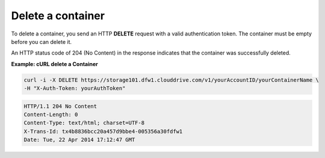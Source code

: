 .. _gsg-delete-container:

Delete a container
~~~~~~~~~~~~~~~~~~~~

To delete a container, you send an HTTP **DELETE** request with a valid
authentication token. The container must be empty before you can delete
it.

An HTTP status code of 204 (No Content) in the response indicates that
the container was successfully deleted.

 
**Example: cURL delete a Container**

.. code::  

   curl -i -X DELETE https://storage101.dfw1.clouddrive.com/v1/yourAccountID/yourContainerName \
   -H "X-Auth-Token: yourAuthToken"  

.. code::  

   HTTP/1.1 204 No Content
   Content-Length: 0
   Content-Type: text/html; charset=UTF-8
   X-Trans-Id: tx4b8836bcc20a457d9bbe4-005356a30fdfw1
   Date: Tue, 22 Apr 2014 17:12:47 GMT     

